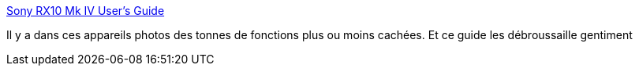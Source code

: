 :jbake-type: post
:jbake-status: published
:jbake-title: Sony RX10 Mk IV User's Guide
:jbake-tags: photographie,guide,optimisation,configuration,_mois_juin,_année_2020
:jbake-date: 2020-06-10
:jbake-depth: ../
:jbake-uri: shaarli/1591809746000.adoc
:jbake-source: https://nicolas-delsaux.hd.free.fr/Shaarli?searchterm=https%3A%2F%2Fkenrockwell.com%2Fsony%2Frx10-iv-users-guide.htm&searchtags=photographie+guide+optimisation+configuration+_mois_juin+_ann%C3%A9e_2020
:jbake-style: shaarli

https://kenrockwell.com/sony/rx10-iv-users-guide.htm[Sony RX10 Mk IV User's Guide]

Il y a dans ces appareils photos des tonnes de fonctions plus ou moins cachées. Et ce guide les débroussaille gentiment
